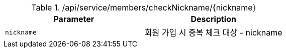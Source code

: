 .+/api/service/members/checkNickname/{nickname}+
|===
|Parameter|Description

|`+nickname+`
|회원 가입 시 중복 체크 대상 - nickname

|===